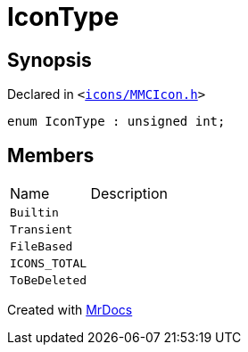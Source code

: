[#IconType]
= IconType
:relfileprefix: 
:mrdocs:


== Synopsis

Declared in `&lt;https://github.com/PrismLauncher/PrismLauncher/blob/develop/launcher/icons/MMCIcon.h#L40[icons&sol;MMCIcon&period;h]&gt;`

[source,cpp,subs="verbatim,replacements,macros,-callouts"]
----
enum IconType : unsigned int;
----

== Members

[,cols=2]
|===
|Name |Description
|`Builtin`
|
|`Transient`
|
|`FileBased`
|
|`ICONS&lowbar;TOTAL`
|
|`ToBeDeleted`
|
|===



[.small]#Created with https://www.mrdocs.com[MrDocs]#
